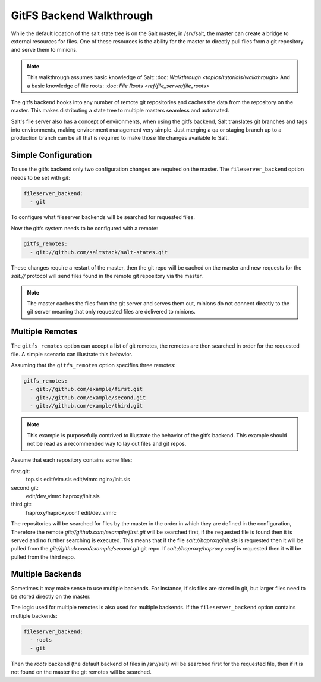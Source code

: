 =========================
GitFS Backend Walkthrough
=========================

While the default location of the salt state tree is on the Salt master,
in /srv/salt, the master can create a bridge to external resources for files.
One of these resources is the ability for the master to directly pull files
from a git repository and serve them to minions.

.. note::

    This walkthrough assumes basic knowledge of Salt:
    :doc: `Walkthrough <topics/tutorials/walkthrough>`
    And a basic knowledge of file roots:
    :doc: `File Roots <ref/file_server/file_roots>`

The gitfs backend hooks into any number of remote git repositories and caches
the data from the repository on the master. This makes distributing a state
tree to multiple masters seamless and automated.

Salt's file server also has a concept of environments, when using the gitfs
backend, Salt translates git branches and tags into environments, making
environment management very simple. Just merging a qa or staging branch up
to a production branch can be all that is required to make those file changes
available to Salt.

Simple Configuration
====================

To use the gitfs backend only two configuration changes are required on the
master. The ``fileserver_backend`` option needs to be set with `git`:

.. code-block:: yaml

    fileserver_backend:
      - git

To configure what fileserver backends will be searched for requested files.

Now the gitfs system needs to be configured with a remote:

.. code-block:: yaml

    gitfs_remotes:
      - git://github.com/saltstack/salt-states.git

These changes require a restart of the master, then the git repo will be cached
on the master and new requests for the `salt://` protocol will send files found
in the remote git repository via the master.

.. note::

    The master caches the files from the git server and serves them out,
    minions do not connect directly to the git server meaning that only
    requested files are delivered to minions.

Multiple Remotes
================

The ``gitfs_remotes`` option can accept a list of git remotes, the remotes are
then searched in order for the requested file. A simple scenario can illustrate
this behavior.

Assuming that the ``gitfs_remotes`` option specifies three remotes:

.. code-block:: yaml

    gitfs_remotes:
      - git://github.com/example/first.git
      - git://github.com/example/second.git
      - git://github.com/example/third.git

.. note::

    This example is purposefully contrived to illustrate the behavior of the
    gitfs backend. This example should not be read as a recommended way to lay
    out files and git repos.

Assume that each repository contains some files:

first.git:
    top.sls
    edit/vim.sls
    edit/vimrc
    nginx/init.sls

second.git:
    edit/dev_vimrc
    haproxy/init.sls

third.git:
    haproxy/haproxy.conf
    edit/dev_vimrc
    
The repositories will be searched for files by the master in the order in which
they are defined in the configuration, Therefore the remote
`git://github.com/example/first.git` will be searched first, if the requested
file is found then it is served and no further searching is executed. This
means that if the file `salt://haproxy/init.sls` is requested then it will be
pulled from the `git://github.com/example/second.git` git repo. If
`salt://haproxy/haproxy.conf` is requested then it will be pulled from the
third repo.

Multiple Backends
=================

Sometimes it may make sense to use multiple backends. For instance, if sls
files are stored in git, but larger files need to be stored directly on the
master.

The logic used for multiple remotes is also used for multiple backends. If
the ``fileserver_backend`` option contains multiple backends:

.. code-block:: yaml

    fileserver_backend:
      - roots
      - git

Then the `roots` backend (the default backend of files in /srv/salt) will be
searched first for the requested file, then if it is not found on the master
the git remotes will be searched.
